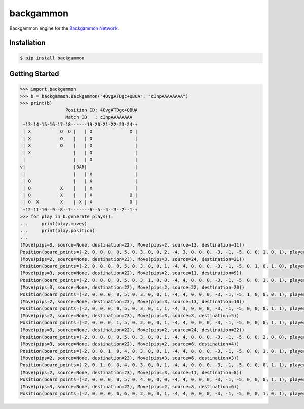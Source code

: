 backgammon
==========

Backgammon engine for the `Backgammon Network <https://www.bkgmn.net>`_.

Installation
------------

.. code-block:: bash

    $ pip install backgammon

Getting Started
---------------

.. code-block:: pycon

    >>> import backgammon
    >>> b = backgammon.Backgammon("4OvgATDgc+QBUA", "cInpAAAAAAAA")
    >>> print(b)
                     Position ID: 4OvgATDgc+QBUA
                     Match ID   : cInpAAAAAAAA
     +13-14-15-16-17-18------19-20-21-22-23-24-+
     | X           O  O |   | O              X |
     | X           O    |   | O                |
     | X           O    |   | O                |
     | X                |   | O                |
     |                  |   | O                |
    v|                  |BAR|                  |
     |                  |   | X                |
     | O                |   | X                |
     | O           X    |   | X                |
     | O           X    |   | X              O |
     | O  X        X    | X | X              O |
     +12-11-10--9--8--7-------6--5--4--3--2--1-+
    >>> for play in b.generate_plays():
    ...     print(play.moves)
    ...     print(play.position)
    ...
    (Move(pips=3, source=None, destination=22), Move(pips=2, source=13, destination=11))
    Position(board_points=(-2, 0, 0, 0, 0, 5, 0, 3, 0, 0, 2, -4, 3, 0, 0, 0, -3, -1, -5, 0, 0, 1, 0, 1), player_bar=0, player_off=1, opponent_bar=0, opponent_off=0)
    (Move(pips=2, source=None, destination=23), Move(pips=3, source=24, destination=21))
    Position(board_points=(-2, 0, 0, 0, 0, 5, 0, 3, 0, 0, 1, -4, 4, 0, 0, 0, -3, -1, -5, 0, 1, 0, 1, 0), player_bar=0, player_off=1, opponent_bar=0, opponent_off=0)
    (Move(pips=3, source=None, destination=22), Move(pips=2, source=11, destination=9))
    Position(board_points=(-2, 0, 0, 0, 0, 5, 0, 3, 1, 0, 0, -4, 4, 0, 0, 0, -3, -1, -5, 0, 0, 1, 0, 1), player_bar=0, player_off=1, opponent_bar=0, opponent_off=0)
    (Move(pips=3, source=None, destination=22), Move(pips=2, source=22, destination=20))
    Position(board_points=(-2, 0, 0, 0, 0, 5, 0, 3, 0, 0, 1, -4, 4, 0, 0, 0, -3, -1, -5, 1, 0, 0, 0, 1), player_bar=0, player_off=1, opponent_bar=0, opponent_off=0)
    (Move(pips=2, source=None, destination=23), Move(pips=3, source=13, destination=10))
    Position(board_points=(-2, 0, 0, 0, 0, 5, 0, 3, 0, 1, 1, -4, 3, 0, 0, 0, -3, -1, -5, 0, 0, 0, 1, 1), player_bar=0, player_off=1, opponent_bar=0, opponent_off=0)
    (Move(pips=2, source=None, destination=23), Move(pips=3, source=8, destination=5))
    Position(board_points=(-2, 0, 0, 0, 1, 5, 0, 2, 0, 0, 1, -4, 4, 0, 0, 0, -3, -1, -5, 0, 0, 0, 1, 1), player_bar=0, player_off=1, opponent_bar=0, opponent_off=0)
    (Move(pips=3, source=None, destination=22), Move(pips=2, source=24, destination=22))
    Position(board_points=(-2, 0, 0, 0, 0, 5, 0, 3, 0, 0, 1, -4, 4, 0, 0, 0, -3, -1, -5, 0, 0, 2, 0, 0), player_bar=0, player_off=1, opponent_bar=0, opponent_off=0)
    (Move(pips=3, source=None, destination=22), Move(pips=2, source=6, destination=4))
    Position(board_points=(-2, 0, 0, 1, 0, 4, 0, 3, 0, 0, 1, -4, 4, 0, 0, 0, -3, -1, -5, 0, 0, 1, 0, 1), player_bar=0, player_off=1, opponent_bar=0, opponent_off=0)
    (Move(pips=2, source=None, destination=23), Move(pips=3, source=6, destination=3))
    Position(board_points=(-2, 0, 1, 0, 0, 4, 0, 3, 0, 0, 1, -4, 4, 0, 0, 0, -3, -1, -5, 0, 0, 0, 1, 1), player_bar=0, player_off=1, opponent_bar=0, opponent_off=0)
    (Move(pips=2, source=None, destination=23), Move(pips=3, source=11, destination=8))
    Position(board_points=(-2, 0, 0, 0, 0, 5, 0, 4, 0, 0, 0, -4, 4, 0, 0, 0, -3, -1, -5, 0, 0, 0, 1, 1), player_bar=0, player_off=1, opponent_bar=0, opponent_off=0)
    (Move(pips=3, source=None, destination=22), Move(pips=2, source=8, destination=6))
    Position(board_points=(-2, 0, 0, 0, 0, 6, 0, 2, 0, 0, 1, -4, 4, 0, 0, 0, -3, -1, -5, 0, 0, 1, 0, 1), player_bar=0, player_off=1, opponent_bar=0, opponent_off=0)
